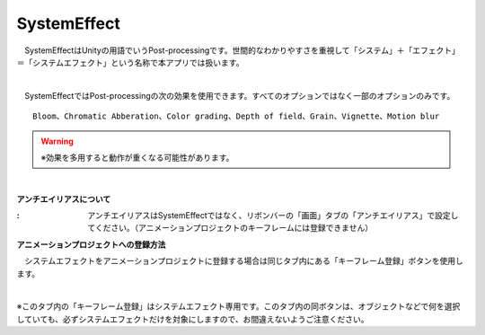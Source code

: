 .. index:: SystemEffect（オブジェクトの操作）

####################################
SystemEffect
####################################


　SystemEffectはUnityの用語でいうPost-processingです。世間的なわかりやすさを重視して「システム」＋「エフェクト」＝「システムエフェクト」という名称で本アプリでは扱います。



.. image:: ../img/screen_ribbon_syseff.png
    :align: center

|

　SystemEffectではPost-processingの次の効果を使用できます。すべてのオプションではなく一部のオプションのみです。

::

    Bloom、Chromatic Abberation、Color grading、Depth of field、Grain、Vignette、Motion blur

.. warning::
    ※効果を多用すると動作が重くなる可能性があります。

|

.. |antialias| image:: ../img/operation_syseff_1.png

.. index:: アンチエイリアス

**アンチエイリアスについて**

:|antialias|:
    　アンチエイリアスはSystemEffectではなく、リボンバーの「画面」タブの「アンチエイリアス」で設定してください。（アニメーションプロジェクトのキーフレームには登録できません）


**アニメーションプロジェクトへの登録方法**

　システムエフェクトをアニメーションプロジェクトに登録する場合は同じタブ内にある「キーフレーム登録」ボタンを使用します。

.. image:: ../img/operation_syseff_2.png
    :align: center

|

※このタブ内の「キーフレーム登録」はシステムエフェクト専用です。このタブ内の同ボタンは、オブジェクトなどで何を選択していても、必ずシステムエフェクトだけを対象にしますので、お間違えないようご注意ください。
